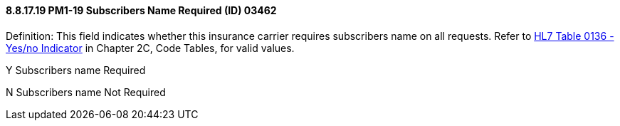 ==== 8.8.17.19 PM1-19 Subscribers Name Required (ID) 03462

Definition: This field indicates whether this insurance carrier requires subscribers name on all requests. Refer to file:///E:\V2\v2.9%20final%20Nov%20from%20Frank\V29_CH02C_Tables.docx#HL70136[HL7 Table 0136 - Yes/no Indicator] in Chapter 2C, Code Tables, for valid values.

Y Subscribers name Required

N Subscribers name Not Required

